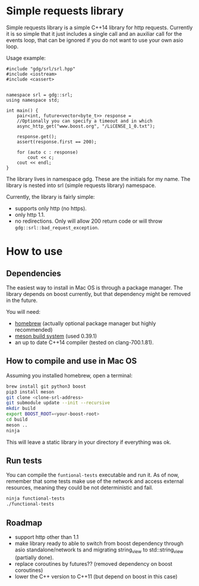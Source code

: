 * Simple requests library

  Simple requests library is a simple C++14 library for http requests.
  Currently it is so simple that it just includes a single call
  and an auxiliar call for the events loop, that can be ignored
  if you do not want to use your own asio loop.

  Usage example:

#+BEGIN_src C++
  #include "gdg/srl/srl.hpp"
  #include <iostream>
  #include <cassert>


  namespace srl = gdg::srl;
  using namespace std;

  int main() {
      pair<int, future<vector<byte_t>> response =
      //Optionally you can specify a timeout and in which
      async_http_get("www.boost.org", "/LiCENSE_1_0.txt");

      response.get();
      assert(response.first == 200);

      for (auto c : response)
          cout << c;
      cout << endl;
  }
#+END_src

  The library lives in namespace gdg. These are the initials for
  my name. The library is nested into srl (simple requests library) namespace.


Currently, the library is fairly simple:

  - supports only http (no https).
  - only http 1.1.
  - no redirections. Only will allow 200 return code or will throw =gdg::srl::bad_request_exception=.

* How to use

** Dependencies
The easiest way to install in Mac OS is through a
package manager. The library depends on boost currently,
but that dependency might be removed in the future.

You will need:

 - [[https://brew.sh/][homebrew]] (actually optional package manager but highly recommended)
 - [[https://github.com/mesonbuild/meson/wiki][meson build system]] (used 0.39.1)
 - an up to date C++14 compiler (tested on clang-700.1.81).

** How to compile and use in Mac OS

Assuming you installed homebrew, open a terminal:
#+BEGIN_src sh
brew install git python3 boost
pip3 install meson
git clone <clone-srl-address>
git submodule update --init --recursive
mkdir build
export BOOST_ROOT=<your-boost-root>
cd build
meson ..
ninja
#+END_src

This will leave a static library in your directory
if everything was ok.

** Run tests

You can compile the =funtional-tests= executable and run it.
As of now, remember that some tests
make use of the network and access external resources,
meaning they could be not deterministic and fail.

#+BEGIN_src sh
ninja functional-tests
./functional-tests
#+END_src
** Roadmap
- support http other than 1.1
- make library ready to able to switch from boost dependency
  through asio standalone/network ts and migrating string_view
  to std::string_view (partially done).
- replace coroutines by futures?? (removed dependency on boost coroutines)
- lower the C++ version to C++11 (but depend on boost in this case)
